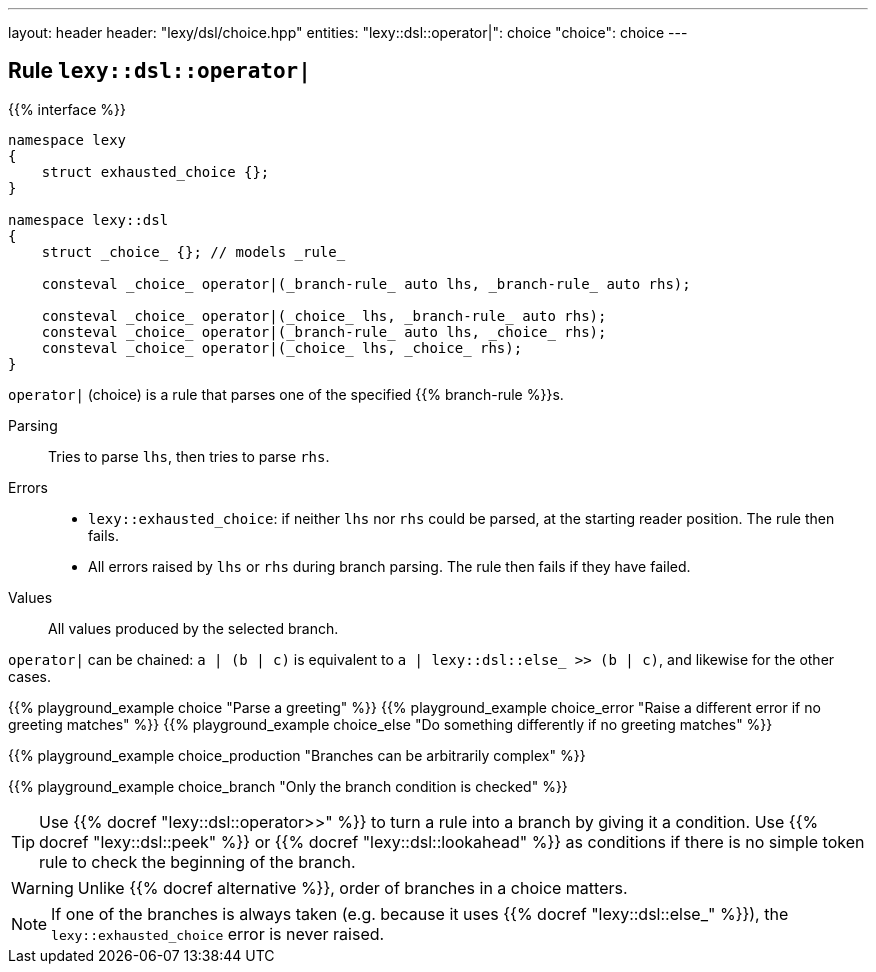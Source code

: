 ---
layout: header
header: "lexy/dsl/choice.hpp"
entities:
  "lexy::dsl::operator|": choice
  "choice": choice
---

[#choice]
== Rule `lexy::dsl::operator|`

{{% interface %}}
----
namespace lexy
{
    struct exhausted_choice {};
}

namespace lexy::dsl
{
    struct _choice_ {}; // models _rule_

    consteval _choice_ operator|(_branch-rule_ auto lhs, _branch-rule_ auto rhs);

    consteval _choice_ operator|(_choice_ lhs, _branch-rule_ auto rhs);
    consteval _choice_ operator|(_branch-rule_ auto lhs, _choice_ rhs);
    consteval _choice_ operator|(_choice_ lhs, _choice_ rhs);
}
----

[.lead]
`operator|` (choice) is a rule that parses one of the specified {{% branch-rule %}}s.

Parsing::
  Tries to parse `lhs`, then tries to parse `rhs`.
Errors::
  * `lexy::exhausted_choice`: if neither `lhs` nor `rhs` could be parsed, at the starting reader position. The rule then fails.
  * All errors raised by `lhs` or `rhs` during branch parsing.
    The rule then fails if they have failed.
Values::
  All values produced by the selected branch.

`operator|` can be chained:
`a | (b | c)` is equivalent to `a | lexy::dsl::else_ >> (b | c)`, and likewise for the other cases.

{{% playground_example choice "Parse a greeting" %}}
{{% playground_example choice_error "Raise a different error if no greeting matches" %}}
{{% playground_example choice_else "Do something differently if no greeting matches" %}}

{{% playground_example choice_production "Branches can be arbitrarily complex" %}}

{{% playground_example choice_branch "Only the branch condition is checked" %}}

TIP: Use {{% docref "lexy::dsl::operator>>" %}} to turn a rule into a branch by giving it a condition.
Use {{% docref "lexy::dsl::peek" %}} or {{% docref "lexy::dsl::lookahead" %}} as conditions if there is no simple token rule to check the beginning of the branch.

WARNING: Unlike {{% docref alternative %}}, order of branches in a choice matters.

NOTE: If one of the branches is always taken (e.g. because it uses {{% docref "lexy::dsl::else_" %}}), the `lexy::exhausted_choice` error is never raised.

